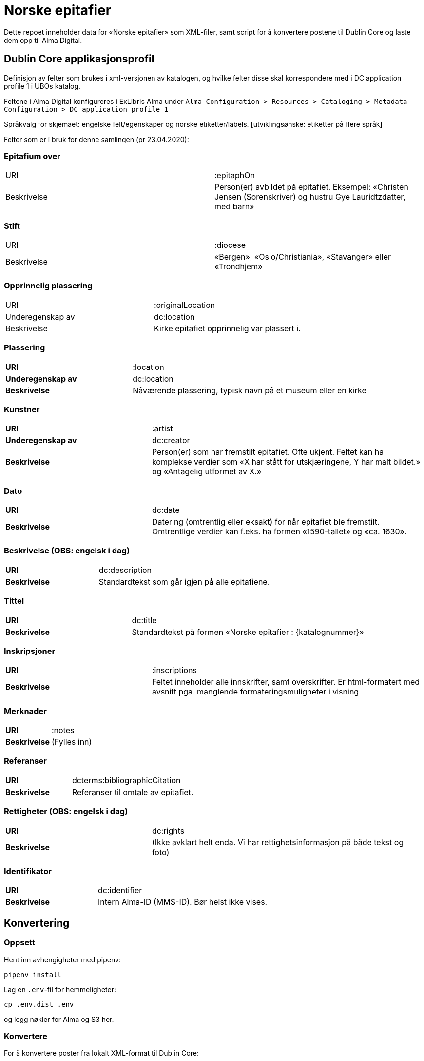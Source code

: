 = Norske epitafier

Dette repoet inneholder data for «Norske epitafier» som XML-filer,
samt script for å konvertere postene til Dublin Core og laste dem opp til Alma Digital.

== Dublin Core applikasjonsprofil

Definisjon av felter som brukes i xml-versjonen av katalogen, og hvilke felter disse skal korrespondere med i DC application profile 1 i UBOs katalog.

Feltene i Alma Digital konfigureres i ExLibris Alma under `Alma Configuration > Resources > Cataloging > Metadata Configuration > DC application profile 1`

Språkvalg for skjemaet:
engelske felt/egenskaper og norske etiketter/labels. [utviklingsønske: etiketter på flere språk]

Felter som er i bruk for denne samlingen (pr 23.04.2020):

=== Epitafium over
|===
|URI | :epitaphOn
|Beskrivelse | Person(er) avbildet på epitafiet. Eksempel: «Christen Jensen (Sorenskriver) og hustru Gye Lauridtzdatter, med barn»
|===

=== Stift
|===
|URI | :diocese
|Beskrivelse | «Bergen», «Oslo/Christiania», «Stavanger» eller «Trondhjem»
|===

=== Opprinnelig plassering
|===
|URI | :originalLocation
|Underegenskap av | dc:location
|Beskrivelse | Kirke epitafiet opprinnelig var plassert i.
|===

=== Plassering
[cols="35s,65", stripes=odd]
|===
|URI | :location
|Underegenskap av | dc:location
|Beskrivelse | Nåværende plassering, typisk navn på et museum eller en kirke
|===


=== Kunstner
[cols="35s,65", stripes=odd]
|===
|URI | :artist
|Underegenskap av | dc:creator
|Beskrivelse | Person(er) som har fremstilt epitafiet. Ofte ukjent. Feltet kan ha komplekse verdier som «X har stått for utskjæringene, Y har malt bildet.» og «Antagelig utformet av X.»
|===

=== Dato
[cols="35s,65", stripes=odd]
|===
|URI | dc:date
|Beskrivelse | Datering (omtrentlig eller eksakt) for når epitafiet ble fremstilt. Omtrentlige verdier kan f.eks. ha formen «1590-tallet» og «ca. 1630».
|===

=== Beskrivelse (OBS: engelsk i dag)
[cols="35s,65", stripes=odd]
|===
|URI | dc:description
|Beskrivelse | Standardtekst som går igjen på alle epitafiene.
|===

=== Tittel
[cols="35s,65", stripes=odd]
|===
|URI | dc:title
|Beskrivelse | Standardtekst på formen «Norske epitafier : {katalognummer}»
|===

=== Inskripsjoner
[cols="35s,65", stripes=odd]
|===
|URI | :inscriptions
|Beskrivelse | Feltet inneholder alle innskrifter, samt overskrifter. Er html-formatert med avsnitt pga. manglende formateringsmuligheter i visning.
|===

=== Merknader
[cols="35s,65", stripes=odd]
|===
|URI | :notes
|Beskrivelse | (Fylles inn)
|===

=== Referanser
[cols="35s,65", stripes=odd]
|===
|URI | dcterms:bibliographicCitation
|Beskrivelse | Referanser til omtale av epitafiet.
|===

=== Rettigheter (OBS: engelsk i dag)
[cols="35s,65", stripes=odd]
|===
|URI | dc:rights
|Beskrivelse | (Ikke avklart helt enda. Vi har rettighetsinformasjon på både tekst og foto)
|===

=== Identifikator
[cols="35s,65", stripes=odd]
|===
|URI | dc:identifier
|Beskrivelse | Intern Alma-ID (MMS-ID). Bør helst ikke vises.
|===



== Konvertering

=== Oppsett

Hent inn avhengigheter med pipenv:

	pipenv install

Lag en `.env`-fil for hemmeligheter:

	cp .env.dist .env

og legg nøkler for Alma og S3 her.

=== Konvertere

For å konvertere poster fra lokalt XML-format til Dublin Core:

	pipenv -m scripts.convert

=== Laste opp

For å laste opp til Alma:

	pipenv -m scripts.upload

=== Synkronisere ID-er

Når postene har blitt importert i Alma bør man hente ned ID-ene som har blitt generert for postene:

	pipenv -m scripts.fetch_ids

Disse lagres i fila `alma_ids.json`.
